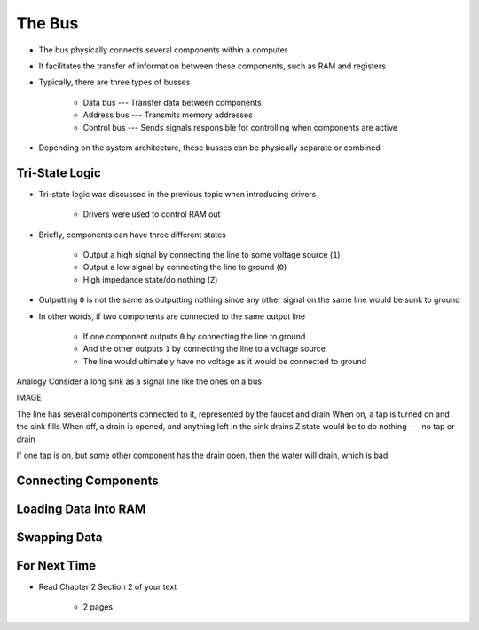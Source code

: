 *******
The Bus
*******

* The bus physically connects several components within a computer
* It facilitates the transfer of information between these components, such as RAM and registers

* Typically, there are three types of busses

    * Data bus --- Transfer data between components
    * Address bus --- Transmits memory addresses
    * Control bus --- Sends signals responsible for controlling when components are active


* Depending on the system architecture, these busses can be physically separate or combined



Tri-State Logic
===============

* Tri-state logic was discussed in the previous topic when introducing drivers

    * Drivers were used to control RAM out


* Briefly, components can have three different states

    * Output a high signal by connecting the line to some voltage source (``1``)
    * Output a low signal by connecting the line to ground (``0``)
    * High impedance state/do nothing (``Z``)


* Outputting ``0`` is not the same as outputting nothing since any other signal on the same line would be sunk to ground
* In other words, if two components are connected to the same output line

    * If one component outputs ``0`` by connecting the line to ground
    * And the other outputs ``1`` by connecting the line to a voltage source
    * The line would ultimately have no voltage as it would be connected to ground



Analogy
Consider a long sink as a signal line like the ones on a bus

IMAGE

The line has several components connected to it, represented by the faucet and drain
When on, a tap is turned on and the sink fills
When off, a drain is opened, and anything left in the sink drains
Z state would be to do nothing --- no tap or drain

If one tap is on, but some other component has the drain open, then the water will drain, which is bad



Connecting Components
=====================



Loading Data into RAM
=====================



Swapping Data
=============



For Next Time
=============

* Read Chapter 2 Section 2 of your text

    * 2 pages